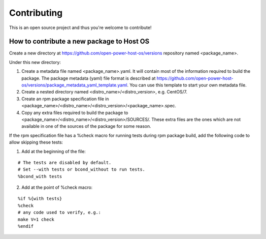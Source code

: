Contributing
************

This is an open source project and thus you're welcome to contribute!

How to contribute a new package to Host OS
------------------------------------------

Create a new directory at https://github.com/open-power-host-os/versions repository named <package_name>.

Under this new directory:

1. Create a metadata file named <package_name>.yaml. It will contain most of the information required to build the package. The package metadata (yaml) file format is described at https://github.com/open-power-host-os/versions/package_metadata_yaml_template.yaml. You can use this template to start your own metadata file.
2. Create a nested directory named <distro_name>/<distro_version>, e.g. CentOS/7.
3. Create an rpm package specification file in <package_name>/<distro_name>/<distro_version>/<package_name>.spec.
4. Copy any extra files required to build the package to <package_name>/<distro_name>/<distro_version>/SOURCES/. These extra files are the ones which are not available in one of the sources of the package for some reason.

If the rpm specification file has a %check macro for running tests during rpm package build, add the following code to allow skipping these tests:

1. Add at the beginning of the file:

::

   # The tests are disabled by default.
   # Set --with tests or bcond_without to run tests.
   %bcond_with tests


2. Add at the point of %check macro:

::

   %if %{with tests}
   %check
   # any code used to verify, e.g.:
   make V=1 check
   %endif

